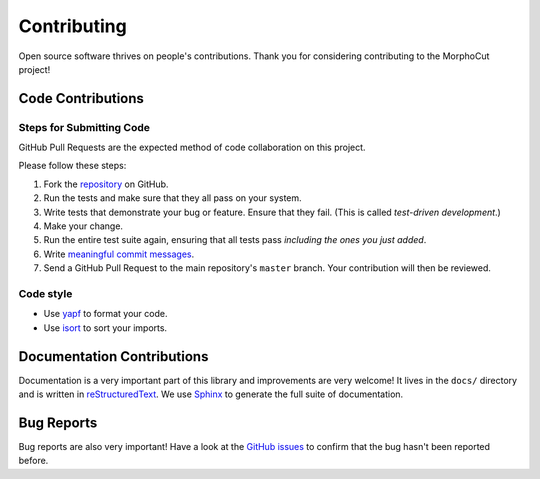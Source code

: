 Contributing
============

Open source software thrives on people's contributions.
Thank you for considering contributing to the MorphoCut project!

Code Contributions
------------------

Steps for Submitting Code
~~~~~~~~~~~~~~~~~~~~~~~~~

GitHub Pull Requests are the expected method of code collaboration on this
project.

Please follow these  steps:

1. Fork the `repository`_ on GitHub.
2. Run the tests and make sure that they all pass on your system.
3. Write tests that demonstrate your bug or feature. Ensure that they fail.
   (This is called *test-driven development*.)
4. Make your change.
5. Run the entire test suite again, ensuring that all tests pass *including
   the ones you just added*.
6. Write `meaningful commit messages <https://chris.beams.io/posts/git-commit/>`_.
7. Send a GitHub Pull Request to the main repository's ``master`` branch.
   Your contribution will then be reviewed.

.. _repository: https://github.com/morphocut/morphocut

Code style
~~~~~~~~~~

* Use `yapf <https://pypi.org/project/yapf/>`_ to format your code.
* Use `isort <https://pypi.org/project/isort/>`_ to sort your imports.

Documentation Contributions
---------------------------

Documentation is a very important part of this library
and improvements are very welcome!
It lives in the ``docs/`` directory and is written in
`reStructuredText`_. We use `Sphinx`_ to generate the full suite of
documentation.

.. _reStructuredText: http://docutils.sourceforge.net/rst.html
.. _Sphinx: http://sphinx-doc.org/index.html

Bug Reports
-----------

Bug reports are also very important!
Have a look at the `GitHub issues`_ to confirm that the bug
hasn't been reported before.

.. _GitHub issues: https://github.com/morphocut/morphocut/issues
